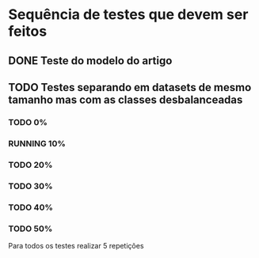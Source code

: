 #+TODO: TODO RUNNING | VERIFY DONE
* Sequência de testes que devem ser feitos
** DONE Teste do modelo do artigo
** TODO Testes separando em datasets de mesmo tamanho mas com as classes desbalanceadas
*** TODO 0%
*** RUNNING 10%
*** TODO 20%
*** TODO 30%
*** TODO 40%
*** TODO 50%

Para todos os testes realizar 5 repetições
